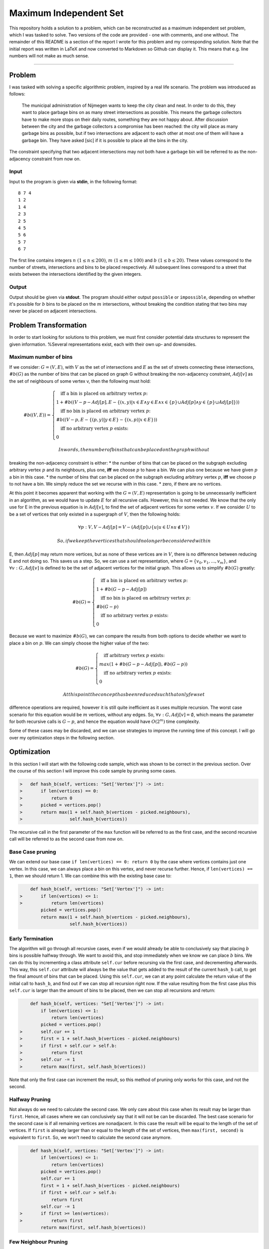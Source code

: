 Maximum Independent Set
=======================

This repository holds a solution to a problem, which can be
reconstructed as a maximum independent set problem, which I was tasked
to solve. Two versions of the code are provided - one with comments, and
one without. The remainder of this README is a section of the report I
wrote for this problem and my corresponding solution. Note that the
initial report was written in LaTeX and now converted to Markdown so
Github can display it. This means that e.g. line numbers will not make
as much sense.

--------------

Problem
-------

I was tasked with solving a specific algorithmic problem, inspired by a
real life scenario. The problem was introduced as follows:

    The municipal administration of Nijmegen wants to keep the city
    clean and neat. In order to do this, they want to place garbage bins
    on as many street intersections as possible. This means the garbage
    collectors have to make more stops on their daily routes, something
    they are not happy about. After discussion between the city and the
    garbage collectors a compromise has been reached: the city will
    place as many garbage bins as possible, but if two intersections are
    adjacent to each other at most one of them will have a garbage bin.
    They have asked [sic] if it is possible to place all the bins in the
    city.

The constraint specifying that two adjacent intersections may not both
have a garbage bin will be referred to as the non-adjacency constraint
from now on.

Input
~~~~~

Input to the program is given via **stdin**, in the following format:

::

    8 7 4
    1 2
    1 4
    2 3
    2 5
    4 5
    5 6
    5 7
    6 7

The first line contains integers :math:`n\ (1 \leq n \leq 200)`,
:math:`m\ (1 \leq m \leq 100)` and :math:`b\ (1 \leq b \leq 20)`. These
values correspond to the number of streets, intersections and bins to be
placed respectively. All subsequent lines correspond to a street that
exists between the intersections identified by the given integers.

Output
~~~~~~

Output should be given via **stdout**. The program should either output
``possible`` or ``impossible``, depending on whether it's possible for
:math:`b` bins to be placed on the :math:`m` intersections, without
breaking the condition stating that two bins may never be placed on
adjacent intersections.

Problem Transformation
----------------------

In order to start looking for solutions to this problem, we must first
consider potential data structures to represent the given information.
%Several representations exist, each with their own up- and downsides.

Maximum number of bins
~~~~~~~~~~~~~~~~~~~~~~

If we consider: :math:`G = (V, E)`, with :math:`V` as the set of
intersections and :math:`E` as the set of streets connecting these
intersections, :math:`\#b(G)` as the number of bins that can be placed
on graph G without breaking the non-adjacency constraint, :math:`Adj[v]`
as the set of neighbours of some vertex v, then the following must hold:

.. math::


   \#b((V, E)) = 
   \begin{cases}
   \quad \text{iff a bin is placed on arbitrary vertex }p\text{:}\\
   1 + \#b((V - p - Adj[p], E- \{(x, y) | x \in E \land y \in E \land x \in \{p\} \cup Adj[p] \land y \in \{p\} \cup Adj[p]\}))\\
   \quad \text{iff no bin is placed on arbitrary vertex }p\text{:}\\
   \#b((V - p, E - \{(p, y) | y \in E\} - \{(x, p) | x \in E\}))\\
   \quad \text{iff no arbitrary vertex }p\text{ exists:}\\
   0
   \end{cases}

 In words, the number of bins that can be placed on the graph without
breaking the non-adjacency constraint is either: \* the number of bins
that can be placed on the subgraph excluding arbitrary vertex :math:`p`
and its neighbours, plus one, **iff** we choose :math:`p` to have a bin.
We can plus one because we have given :math:`p` a bin in this case. \*
the number of bins that can be placed on the subgraph excluding
arbitrary vertex :math:`p`, **iff** we choose :math:`p` to not have a
bin. We simply reduce the set we recurse with in this case. \* zero, if
there are no vertices.

At this point it becomes apparent that working with the
:math:`G = (V, E)` representation is going to be unnecessarily
inefficient in an algorithm, as we would have to update :math:`E` for
all recursive calls. However, this is not needed. We know that the only
use for E in the previous equation is in :math:`Adj[v]`, to find the set
of adjacent vertices for some vertex :math:`v`. If we consider :math:`U`
to be a set of vertices that only existed in a supergraph of :math:`V`,
then the following holds:

.. math:: \forall p:V, V - Adj[p] = V - (Adj[p] \cup \{u | u \in U \land u \notin V\})

 So, if we keep the vertices that should no longer be considered within
E, then :math:`Adj[p]` may return more vertices, but as none of these
vertices are in :math:`V`, there is no difference between reducing E and
not doing so. This saves us a step. So, we can use a set representation,
where :math:`G = \{v_0, v_1, ..., v_m\}`, and
:math:`\forall v:G, Adj[v]` is defined to be the set of adjacent
vertices for the initial graph. This allows us to simplify
:math:`\#b(G)` greatly:

.. math::


   \#b(G) = 
   \begin{cases}
   \quad \text{iff a bin is placed on arbitrary vertex }p\text{:}\\
   1 + \#b(G - p - Adj[p])\\
   \quad \text{iff no bin is placed on arbitrary vertex }p\text{:}\\
   \#b(G - p)\\
   \quad \text{iff no arbitrary vertex }p\text{ exists:}\\
   0
   \end{cases}

Because we want to maximize :math:`\#b(G)`, we can compare the results
from both options to decide whether we want to place a bin on :math:`p`.
We can simply choose the higher value of the two:

.. math::


   \#b(G) = 
   \begin{cases}
   \quad \text{iff arbitrary vertex }p\text{ exists:}\\
   max(1 + \#b(G - p - Adj[p]), \#b(G - p))\\
   \quad \text{iff no arbitrary vertex }p\text{ exists:}\\
   0
   \end{cases}

 At this point the concept has been reduced such that only few set
difference operations are required, however it is still quite
inefficient as it uses multiple recursion. The worst case scenario for
this equation would be :math:`m` vertices, without any edges. So,
:math:`\forall v:G, Adj[v] = \emptyset`, which means the parameter for
both recursive calls is :math:`G - p`, and hence the equation would have
:math:`O(2^m)` time complexity.

Some of these cases may be discarded, and we can use strategies to
improve the running time of this concept. I will go over my optimization
steps in the following section.

Optimization
------------

In this section I will start with the following code sample, which was
shown to be correct in the previous section. Over the course of this
section I will improve this code sample by pruning some cases.

.. code:: python

    >   def hash_b(self, vertices: "Set['Vertex']") -> int:
    >       if len(vertices) == 0:
    >           return 0
    >       picked = vertices.pop()
    >       return max(1 + self.hash_b(vertices - picked.neighbours), 
    >                  self.hash_b(vertices))

The recursive call in the first parameter of the ``max`` function will
be referred to as the first case, and the second recursive call will be
referred to as the second case from now on.

Base Case pruning
~~~~~~~~~~~~~~~~~

We can extend our base case ``if len(vertices) == 0: return 0`` by the
case where vertices contains just one vertex. In this case, we can
always place a bin on this vertex, and never recurse further. Hence, if
``len(vertices) == 1``, then we should return 1. We can combine this
with the existing base case to:

.. code:: python

        def hash_b(self, vertices: "Set['Vertex']") -> int:
    >       if len(vertices) <= 1:
    >           return len(vertices)
            picked = vertices.pop()
            return max(1 + self.hash_b(vertices - picked.neighbours), 
                       self.hash_b(vertices))

Early Termination
~~~~~~~~~~~~~~~~~

The algorithm will go through all recursive cases, even if we would
already be able to conclusively say that placing :math:`b` bins is
possible halfway through. We want to avoid this, and stop immediately
when we know we can place :math:`b` bins. We can do this by incrementing
a class attribute ``self.cur`` before recursing via the first case, and
decrementing afterwards. This way, this ``self.cur`` attribute will
always be the value that gets added to the result of the current
``hash_b`` call, to get the final amount of bins that can be placed.
Using this ``self.cur``, we can at any point calculate the return value
of the initial call to ``hash_b``, and find out if we can stop all
recursion right now. If the value resulting from the first case plus
this ``self.cur`` is larger than the amount of bins to be placed, then
we can stop all recursions and return:

.. code:: python

        def hash_b(self, vertices: "Set['Vertex']") -> int:
            if len(vertices) <= 1:
                return len(vertices)
            picked = vertices.pop()
    >       self.cur += 1
    >       first = 1 + self.hash_b(vertices - picked.neighbours)
    >       if first + self.cur > self.b:
    >           return first
    >       self.cur -= 1
    >       return max(first, self.hash_b(vertices))

Note that only the first case can increment the result, so this method
of pruning only works for this case, and not the second.

Halfway Pruning
~~~~~~~~~~~~~~~

Not always do we need to calculate the second case. We only care about
this case when its result may be larger than ``first``. Hence, all cases
where we can conclusively say that it will not be can be discarded. The
best case scenario for the second case is if all remaining vertices are
nonadjacent. In this case the result will be equal to the length of the
set of vertices. If ``first`` is already larger than or equal to the
length of the set of vertices, then ``max(first, second)`` is equivalent
to ``first``. So, we won't need to calculate the second case anymore.

.. code:: python

        def hash_b(self, vertices: "Set['Vertex']") -> int:
            if len(vertices) <= 1:
                return len(vertices)
            picked = vertices.pop()
            self.cur += 1
            first = 1 + self.hash_b(vertices - picked.neighbours)
            if first + self.cur > self.b:
                return first
            self.cur -= 1
    >       if first >= len(vertices):
    >           return first
            return max(first, self.hash_b(vertices))

Few Neighbour Pruning
~~~~~~~~~~~~~~~~~~~~~

If ``picked`` has no neighbours still in ``vertices``, then the set used
to recurse in the first case will be the same set as the one used in the
second case. The difference is that the first case results in a value
exactly 1 higher than the second case. In this case, we should ignore
the second case. Moreso, if ``picked`` has exactly one neighbour still
in ``vertices``, then the second case recurses with a set exactly one
vertex larger. Hence, the recursive call from the second case can result
in a value 1 higher than the recursive case from the first case.
However, because 1 is added to the recursive call for the first case,
the result from the second case has an upper bound of ``first``. Because
we only care about the maximum of the two values, we can ignore the
second case when ``picked`` has exactly one neighbour still in
``vertices``.

.. code:: python

        def hash_b(self, vertices: "Set['Vertex']") -> int:
            if len(vertices) <= 1:
                return len(vertices)
            picked = vertices.pop()
            self.cur += 1
            first = 1 + self.hash_b(vertices - picked.neighbours)
            if first + self.cur > self.b:
                return first
            self.cur -= 1
    >       if len(picked.neighbours.intersection(vertices)) <= 1 or first >= len(vertices):
    >           return first
            return max(first, self.hash_b(vertices))

Note that this pruning step is triggered more often than the **Halfway
Pruning** pruning method, and hence is placed at the start of the ``or``
in the ``if``-statement.

Memoization
~~~~~~~~~~~

By far the largest optimization technique used is memoization. The input
and output of every call to ``hash_b`` is stored in a cache, and the
output from the cache is returned rather than computing the result using
the function, if possible. This technique is so useful here is because
it's common for ``hash_b`` to be called with the same set of vertices
multiple times.

However, it's not as useful for both cases. For instance, during my
testing using both provided and generated samples, the second case was
responsible for calculating and storing 40.8% of everything that was
cached, but was only responsible for 8.6% of all cache uses. Because of
this, it may be worthwhile to only cache the first case. The second case
could then either be allowed to use the cache but not store values in
the cache, or completely avoid caching altogether.

My testing showed speed improvements near 2-3% for not caching the
second case. This would also allow the algorithm to use a decent amount
less memory. However, the results were not consistent enough for me to
stop caching the second case.

How exactly memoization is implemented is best shown in the program as a
whole.

The #B Algorithm
----------------

.. code:: python

    def memoize(f: "Callable[['Graph', Set['Vertex']], int]") -> "Callable[['Graph', Set['Vertex']], int]":
        cache={}

        def wrapped(self, vertices: "Set['Vertex']") -> int:
            frozen_vert = frozenset(vertices)
            if frozen_vert in cache:
                return cache[frozen_vert]
            else:
                result = f(self, vertices)
                cache[frozen_vert] = result
                return result
        return wrapped

    class Graph(object):
        __slots__ = ['vertices', 'n', 'm', 'b', 'cur']

        def __init__(self, *args, **kwargs) -> None:
            super().__init__(*args, **kwargs)
            self.vertices = {}
            self.n = None
            self.m = None
            self.b = None
            self.cur = 0

        def parse_input(self) -> None:
            n, m, b = input().split()
            self.n = int(n)
            self.m = int(m)
            self.b = int(b)

            vertices = [Vertex(i) for i in range(self.m)]

            for _ in range(self.n):
                i, j = input().split()
                i = int(i) - 1
                j = int(j) - 1
                vertices[i].add_edge(vertices[j])
                vertices[j].add_edge(vertices[i])

            self.vertices = set(vertices)

        def hash_b(self) -> str:
            return "possible" if self._hash_b(self.vertices) >= self.b else "impossible"

        @memoize
        def _hash_b(self, vertices: "Set['Vertex']") -> int:
            if len(vertices) <= 1:
                return len(vertices)
            picked = vertices.pop()
            self.cur += 1
            first = 1 + self._hash_b(vertices - picked.neighbours)
            if first + self.cur > self.b:
                return first
            self.cur -= 1
            if len(picked.neighbours.intersection(vertices)) <= 1 or first >= len(vertices):
                return first
            return max(first, self._hash_b(vertices))

    class Vertex(object):
        __slots__ = ["vid", "neighbours"]

        def __init__(self, vid: int, *args, **kwargs) -> None:
            super().__init__(*args, **kwargs)
            self.vid = vid
            self.neighbours = set()

        def add_edge(self, edge: "Vertex") -> None:
            self.neighbours.add(edge)

        def __hash__(self) -> int:
            return self.vid

    if __name__ == "__main__":
        g = Graph()
        g.parse_input()
        print(g.hash_b())

In section **3 Optimization** I have already shown why and how the
``hash_b`` function itself works, so here I'll go over some other
implementation choices I've made.

Initialization
~~~~~~~~~~~~~~

On line 74 of the program, we create a Graph object. Some class
attributes are initialized for it:

.. code:: python

    self.vertices = {} # Set of Vertex instances in the graph.
    self.n = None      # Integer, number of nodes in the graph.
    self.m = None      # Integer, number of nodes in the graph.
    self.b = None      # Integer, number of bins to be placed.
    self.cur = 0       # Integer, current number of bins placed.

The ``self.n``, ``self.n`` and ``self.b`` correspond directly to the
:math:`n`, :math:`m` and :math:`b` from the problem. ``self.vertices``
is the set of vertices for the total graph. After it is filled once, it
will no longer be edited. ``self.cur`` will constantly change, as it's
incremented before some recursive calls, and decremented after.

Input Parsing
~~~~~~~~~~~~~

Before the algorithm can start, we need to store the data we receive via
**stdin**. Graph has a ``parse_input()`` method that does exactly that:

.. code:: python

        def parse_input(self) -> None:
            n, m, b = input().split()
            self.n = int(n)
            self.m = int(m)
            self.b = int(b)

            vertices = [Vertex(i) for i in range(self.m)]

            for _ in range(self.n):
                i, j = input().split()
                i = int(i) - 1
                j = int(j) - 1
                vertices[i].add_edge(vertices[j])
                vertices[j].add_edge(vertices[i])

            self.vertices = set(vertices)

For a refresher of what the input looks like, see section **1.2 Input**.
First, (line 26), we extract :math:`n`, :math:`m` and :math:`b` from the
first line of the input. We convert these to integers, and create a list
of :math:`m` vertices, each identified by some integer ranging from
:math:`0` to :math:`m-1`. For now, this vid (vertex id) corresponds to
the index of the ``vertices`` list. For all :math:`n` edges/streets, we
take the integers identifying which vertices/intersections are
connected: :math:`i` and :math:`j`. These values range from :math:`1` to
:math:`m`, so we subtract 1 after converting them to integers, so they
range from :math:`0` to :math:`m-1`, just like our ``vertices`` list. We
add an edge to both of the vertices. Or rather, we add the vertex
identified by :math:`j` to the set of neighbours of the vertex
identified by :math:`i`, and vice versa. Because we would like to use
set operations in the #B algorithm itself, we convert the list of
vertices to a set.

Other Choices
~~~~~~~~~~~~~

Each class uses a ``__slots__`` list. This list reserves space for the
declared attributes and prevents the automatic creation of ``__dict__``
and ``__weakref__`` for each instance. Using it may speed up accesses of
these attributes. Memoization is implemented as a decorator, which means
every call of ``hash_b`` actually calls the ``wrapped`` function inside
of ``memoize``. This way it's easy to enable or disable caching. The
``Vertex`` class has a custom implementation of ``__hash__``. This
overrides the standard implementation, which may try to perform some
more complex calculation to derive a hash. We want this method to be as
light as possible, as in ``memoize``, the set of vertices is converted
to a ``frozenset`` and hashed before being used for the cache. This
hashing of a frozenset will call the ``__hash__`` method of all elements
of the set, and hence also on the ``Vertex`` objects in our case.

--------------

Contributing
~~~~~~~~~~~~

I am not taking contributions for this repository, as it is designed as
an archive.

License
~~~~~~~

This project is licensed under the MIT License - see the LICENSE.md file
for details.


